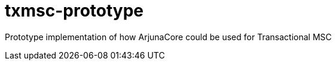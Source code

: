 txmsc-prototype
===============

Prototype implementation of how ArjunaCore could be used for Transactional MSC
